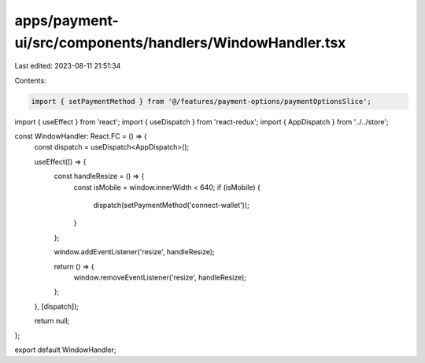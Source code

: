 apps/payment-ui/src/components/handlers/WindowHandler.tsx
=========================================================

Last edited: 2023-08-11 21:51:34

Contents:

.. code-block:: tsx

    import { setPaymentMethod } from '@/features/payment-options/paymentOptionsSlice';
import { useEffect } from 'react';
import { useDispatch } from 'react-redux';
import { AppDispatch } from '../../store';

const WindowHandler: React.FC = () => {
    const dispatch = useDispatch<AppDispatch>();

    useEffect(() => {
        const handleResize = () => {
            const isMobile = window.innerWidth < 640;
            if (isMobile) {
                dispatch(setPaymentMethod('connect-wallet'));
            }
        };

        window.addEventListener('resize', handleResize);

        return () => {
            window.removeEventListener('resize', handleResize);
        };
    }, [dispatch]);

    return null;
};

export default WindowHandler;


